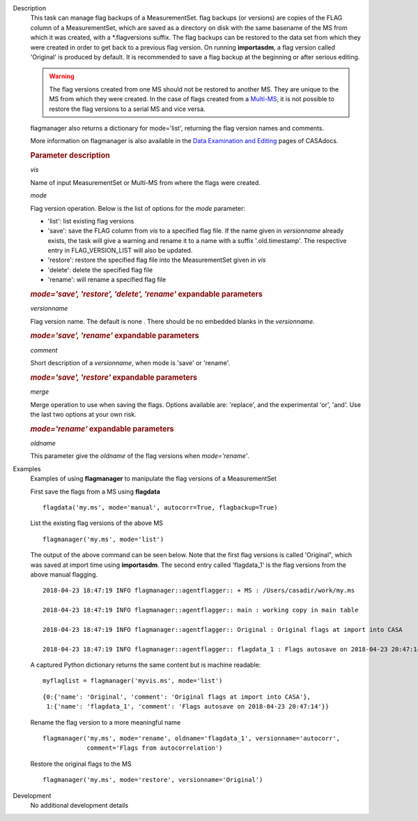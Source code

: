 

.. _Description:

Description
   This task can manage flag backups of a MeasurementSet.
   flag backups (or versions) are copies of the FLAG column of a
   MeasurementSet, which are saved as a directory on disk with the
   same basename of the MS from which it was created, with a
   \*.flagversions suffix. The flag backups can be restored to the
   data set from which they were created in order to get back to a
   previous flag version. On running **importasdm**, a flag version
   called 'Original' is produced by default. It is recommended to
   save a flag backup at the beginning or after serious editing.  
   
   .. warning:: The flag versions created from one MS should not
      be restored to another MS. They are unique to the MS from which
      they were created. In the case of flags created from a
      `Multi-MS <../../notebooks/parallel-processing.ipynb#The-Multi-MS>`__,
      it is not possible to restore the flag versions to a serial MS
      and vice versa.
   
   flagmanager also returns a dictionary for mode='list', returning
   the flag version names and comments. 
   
   More information on flagmanager is also available in the `Data
   Examination and
   Editing <../../notebooks/data_examination.ipynb#Manage-flag-versions>`__
   pages of CASAdocs.  
   

   .. rubric:: Parameter description

   *vis*
   
   Name of input MeasurementSet or Multi-MS from where the flags were
   created.
   
   *mode*
   
   Flag version operation. Below is the list of options for the
   *mode* parameter:
   
   -  'list': list existing flag versions
   -  'save': save the FLAG column from *vis* to a specified flag
      file. If the name given in *versionname* already exists, the
      task will give a warning and rename it to a name with a suffix
      '.old.timestamp'. The respective entry in FLAG_VERSION_LIST
      will also be updated.
   -  'restore': restore the specified flag file into the
      MeasurementSet given in *vis*
   -  'delete': delete the specified flag file
   -  'rename': will rename a specified flag file
   
   .. rubric:: *mode='save', 'restore', 'delete', 'rename'* expandable parameters
   
   *versionname*
   
   Flag version name. The default is none *.* There should be no
   embedded blanks in the *versionname*.
   
   .. rubric:: *mode='save', 'rename'* expandable parameters

   *comment*

   Short description of a *versionname*, when mode is 'save' or
   'rename'.
   
   .. rubric:: *mode='save', 'restore'* expandable parameters

   *merge*
   
   Merge operation to use when saving the flags. Options available
   are: 'replace', and the experimental 'or', 'and'. Use the last two
   options at your own risk.
   
   .. rubric:: *mode='rename'* expandable parameters

   *oldname*

   This parameter give the *oldname* of the flag versions when
   *mode='rename'*.

.. _Examples:

Examples
   Examples of using **flagmanager** to manipulate the flag versions of a MeasurementSet

   First save the flags from a MS using **flagdata**
   
   ::
   
      flagdata('my.ms', mode='manual', autocorr=True, flagbackup=True)
   
   List the existing flag versions of the above MS
   
   ::
   
      flagmanager('my.ms', mode='list')
   
   The output of the above command can be seen below. Note that the
   first flag versions is called 'Original", which was saved at
   import time using **importasdm**. The second entry called
   'flagdata_1' is the flag versions from the above manual flagging.
   
   ::
   
      2018-04-23 18:47:19 INFO flagmanager::agentflagger:: + MS : /Users/casadir/work/my.ms
   
      2018-04-23 18:47:19 INFO flagmanager::agentflagger:: main : working copy in main table
   
      2018-04-23 18:47:19 INFO flagmanager::agentflagger:: Original : Original flags at import into CASA
   
      2018-04-23 18:47:19 INFO flagmanager::agentflagger:: flagdata_1 : Flags autosave on 2018-04-23 20:47:14
   
   A captured Python dictionary returns the same content but is
   machine readable: 
   
   ::
   
      myflaglist = flagmanager('myvis.ms', mode='list')
   
   ::
   
      {0:{'name': 'Original', 'comment': 'Original flags at import into CASA'},
       1:{'name': 'flagdata_1', 'comment': 'Flags autosave on 2018-04-23 20:47:14'}}
   

   Rename the flag version to a more meaningful name
   
   ::
   
      flagmanager('my.ms', mode='rename', oldname='flagdata_1', versionname='autocorr',
                  comment='Flags from autocorrelation')
   
   Restore the original flags to the MS
   
   ::
   
      flagmanager('my.ms', mode='restore', versionname='Original')
   

.. _Development:

Development
   No additional development details

